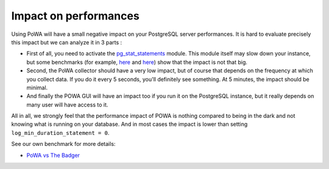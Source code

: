 Impact on performances
================================

Using PoWA will have a small negative impact on your PostgreSQL server performances. It is hard to evaluate precisely this impact but we can analyze it in 3 parts :

* First of all, you need to activate the `pg_stat_statements <http://www.postgresql.org/docs/current/static/pgstatstatements.html>`_ module. This module itself may slow down your instance, but some benchmarks (for example, `here <https://www.depesz.com/2014/10/14/what-logging-has-least-overhead/>`_ and `here <http://pgsnaga.blogspot.fr/2011/10/performance-impact-of-pgstatstatements.html>`_) show that the impact is not that big.

* Second, the PoWA collector should have a very low impact, but of course that depends on the frequency at which you collect data. If you do it every 5 seconds, you'll definitely see something. At 5 minutes, the impact should be minimal.

* And finally the POWA GUI will have an impact too if you run it on the PostgreSQL instance, but it really depends on many user will have access to it.


All in all, we strongly feel that the performance impact of POWA is nothing compared to being in the dark and not knowing what is running on your database. And in most cases the impact is lower than setting ``log_min_duration_statement = 0``.

See our own benchmark for more details:

* `PoWA vs The Badger <https://github.com/dalibo/powa/wiki/POWA-vs-pgBadger>`_
